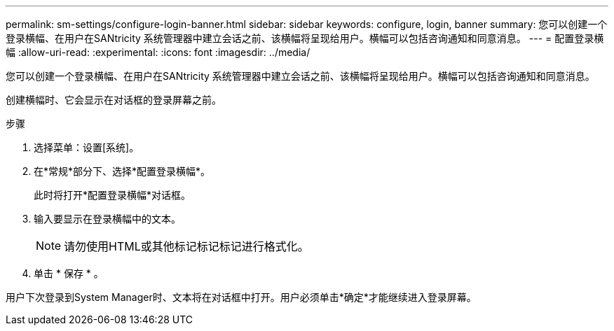 ---
permalink: sm-settings/configure-login-banner.html 
sidebar: sidebar 
keywords: configure, login, banner 
summary: 您可以创建一个登录横幅、在用户在SANtricity 系统管理器中建立会话之前、该横幅将呈现给用户。横幅可以包括咨询通知和同意消息。 
---
= 配置登录横幅
:allow-uri-read: 
:experimental: 
:icons: font
:imagesdir: ../media/


[role="lead"]
您可以创建一个登录横幅、在用户在SANtricity 系统管理器中建立会话之前、该横幅将呈现给用户。横幅可以包括咨询通知和同意消息。

创建横幅时、它会显示在对话框的登录屏幕之前。

.步骤
. 选择菜单：设置[系统]。
. 在*常规*部分下、选择*配置登录横幅*。
+
此时将打开*配置登录横幅*对话框。

. 输入要显示在登录横幅中的文本。
+
[NOTE]
====
请勿使用HTML或其他标记标记标记进行格式化。

====
. 单击 * 保存 * 。


用户下次登录到System Manager时、文本将在对话框中打开。用户必须单击*确定*才能继续进入登录屏幕。
